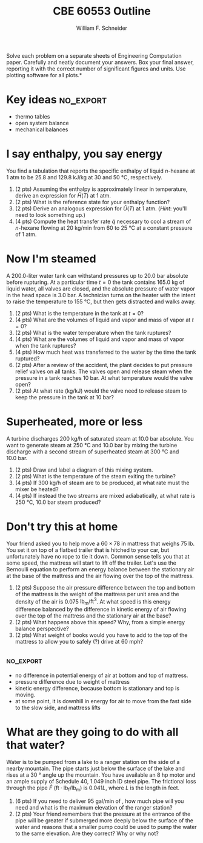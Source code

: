 #+BEGIN_OPTIONS
#+AUTHOR: William F. Schneider
#+TITLE: CBE 60553 Outline
#+EMAIL: wschneider@nd.edu
#+LATEX_CLASS_OPTIONS: [11pt]
#+LATEX_HEADER:\usepackage[left=1in, right=1in, top=1in, bottom=1in, nohead]{geometry}
#+LATEX_HEADER:\geometry{margin=1.0in}
#+LATEX_HEADER:\usepackage{amsmath}
#+LATEX_HEADER:\usepackage{graphicx}
#+LATEX_HEADER:\usepackage{epstopdf}
#+LATEX_HEADER:\usepackage{fancyhdr}
#+LATEX_HEADER:\usepackage{hyperref}
#+LATEX_HEADER:\usepackage[labelfont=bf]{caption}
#+LATEX_HEADER:\usepackage{setspace}
#+LATEX_HEADER:\setlength{\headheight}{10.2pt}
#+LATEX_HEADER:\setlength{\headsep}{20pt}
#+LATEX_HEADER:\def\dbar{{\mathchar'26\mkern-12mu d}}
#+LATEX_HEADER:\pagestyle{fancy}
#+LATEX_HEADER:\fancyhf{}
#+LATEX_HEADER:\renewcommand{\headrulewidth}{0.5pt}
#+LATEX_HEADER:\renewcommand{\footrulewidth}{0.5pt}
#+LATEX_HEADER:\lfoot{\today}
#+LATEX_HEADER:\cfoot{\copyright\ 2016 W.\ F.\ Schneider}
#+LATEX_HEADER:\rfoot{\thepage}
#+LATEX_HEADER:\chead{\bf{Introduction to Chemical Engineering (CBE 20255)\vspace{12pt}}}
#+LATEX_HEADER:\lhead{\bf{Homework 8}}
#+LATEX_HEADER:\rhead{\bf{Due April 11, 2016}}
#+LATEX_HEADER:\usepackage{titlesec}
#+LATEX_HEADER:\titlespacing*{\section}
#+LATEX_HEADER:{0pt}{0.6\baselineskip}{0.2\baselineskip}
#+LATEX_HEADER:\title{University of Notre Dame\\Introduction to Chemical Engineering\\(CBE 20255)}
#+LATEX_HEADER:\author{Prof. William F.\ Schneider}
#+LATEX_HEADER:\def\dbar{{\mathchar'26\mkern-12mu d}}
#+LATEX_HEADER:\usepackage{siunitx}

#+OPTIONS: toc:nil
#+OPTIONS: H:3 num:3
#+OPTIONS: ':t
#+END_OPTIONS

\noindent *Solve each problem on a separate sheets of Engineering Computation paper.  Carefully and neatly document your answers. Box your final answer, reporting it with the correct number of significant figures and units.  Use plotting software for all plots.*

* Key ideas :no_export:
- thermo tables
- open system balance
- mechanical balances

* I say enthalpy, you say energy
You find a tabulation that reports the specific enthalpy of liquid /n/-hexane at 1 atm to be 25.8 and \SI{129.8}{\kilo\joule\per\kilo\gram} at 30 and \SI{50}{\celsius}, respectively.
1. (2 pts) Assuming the enthalpy is approximately linear in temperature, derive an expression for \(\hat{H}(T)\) at 1 atm.
2. (2 pts) What is the reference state for your enthalpy function?
3. (2 pts) Derive an analogous expression for \(\hat{U}(T)\) at 1 atm.  (/Hint/: you'll need to look something up.)
4. (4 pts)  Compute the heat transfer rate \(\dot{q}\) necessary to cool a stream of /n/-hexane flowing at \SI{20}{\kilo\gram\per\minute} from 60 to \SI{25}{\celsius} at a constant pressure of 1 atm.

* Now I'm steamed
A 200.0-liter water tank can withstand pressures up to \SI{20.0}{\bar} absolute before rupturing.  At a particular time \(t = 0\) the tank contains \SI{165.0}{\kilo\gram} of liquid water, all valves are closed, and the absolute pressure of water vapor in the head space is 3.0 bar.  A technician turns on the heater with the intent to raise the temperature to \SI{155}{\celsius}, but then gets distracted and walks away.

1. (2 pts) What is the temperature in the tank at \(t = 0\)?
2. (4 pts) What are the volumes of liquid and vapor and mass of vapor at \(t = 0\)?
3. (2 pts) What is the water temperature when the tank ruptures?
4. (4 pts) What are the volumes of liquid and vapor and mass of vapor when the tank ruptures?
5. (4 pts) How much heat was transferred to the water by the time the tank ruptured?
6. (2 pts) After a review of the accident, the plant decides to put pressure relief valves on all tanks.  The valves open and release steam when the pressure in a tank reaches \SI{10}{\bar}.  At what temperature would the valve open?
7. (2 pts) At what rate (kg/kJ) would the valve need to release steam to keep the pressure in the tank at \SI{10}{\bar}?


* Superheated, more or less
A turbine discharges \SI{200}{\kilo\gram\per\hour} of saturated steam at \SI{10.0}{\bar} absolute.  You want to generate steam at \SI{250}{\celsius} and \SI{10.0}{\bar} by mixing the turbine discharge with a second stream of superheated steam at \SI{300}{\celsius} and \SI{10.0}{\bar}.
1. (2 pts) Draw and label a diagram of this mixing system.
2. (2 pts) What is the temperature of the steam exiting the turbine?
3. (4 pts) If \SI{300}{\kilo\gram\per\hour} of steam are to be produced, at what rate must the mixer be heated?
4. (4 pts) If instead the two streams are mixed adiabatically, at what rate is \SI{250}{\celsius}, \SI{10.0}{\bar} steam produced?

* Don't try this at home
Your friend asked you to help move a \(60 \times 78\) in mattress that weighs 75 lb.  You set it on top of a flatbed trailer that is hitched to your car, but unfortunately have no rope to tie it down.  Common sense tells you that at some speed, the mattress will start to lift off the trailer.  Let's use the Bernoulli equation to perform an energy balance between the stationary air at the base of the mattress and the air flowing over the top of the mattress.
1. (2 pts) Suppose the air pressure difference between the top and bottom of the mattress is the weight of the mattress per unit area and the density of the air is 0.075 \(\text{lb}_\text{m}/\text{ft}^{3}\). At what speed is this energy difference balanced by the difference in kinetic energy of air flowing over the top of the mattress and the stationary air at the base?
2. (2 pts) What happens above this speed?  Why, from a simple energy balance perspective?
3. (2 pts) What weight of books would you have to add to the top of the mattress to allow you to safely (?) drive at 60 mph?

** :no_export:
- no difference in potential energy of air at bottom and top of mattress.
- pressure difference due to weight of mattress
- kinetic energy difference, because bottom is stationary and top is moving.
- at some point, it is downhill in energy for air to move from the fast side to the slow side, and mattress lifts

* What are they going to do with all that water?
Water is to be pumped from a lake to a ranger station on the side of a nearby mountain. The pipe starts just below the surface of the lake and rises at a \SI{30}{\degree} angle up the mountain. You have available an 8 hp motor and an ample supply of Schedule 40, 1.049 inch ID steel pipe. The frictional loss through the pipe \(\hat{F}\) (\(\text{ft}\cdot\text{lb}_\text{f}/\text{lb}_\text{m}\)) is \(0.041 L\), where /L/ is the length in feet.

1. (6 pts) If you need to deliver 95 gal/min of \ce{H2O}, how much pipe will you need and what is the maximum elevation of the ranger station?
2. (2 pts) Your friend remembers that the pressure at the entrance of the pipe will be greater if submerged more deeply below the surface of the water and reasons that a smaller pump could be used to pump the water to the same elevation.  Are they correct?  Why or why not?
